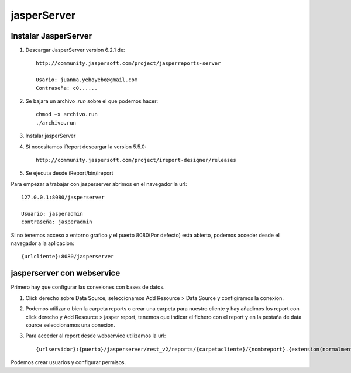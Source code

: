 jasperServer
============


Instalar JasperServer
---------------------

#. Descargar JasperServer version 6.2.1 de::

	http://community.jaspersoft.com/project/jasperreports-server

	Usario: juanma.yeboyebo@gmail.com
	Contraseña: c0......

#. Se bajara un archivo *.run* sobre el que podemos hacer::

	chmod +x archivo.run
	./archivo.run

#. Instalar jasperServer

#. Si necesitamos iReport descargar la version 5.5.0::

	http://community.jaspersoft.com/project/ireport-designer/releases

#. Se ejecuta desde iReport/bin/ireport


Para empezar a trabajar con jasperserver abrimos en el navegador la url::

	127.0.0.1:8080/jasperserver

	Usuario: jasperadmin
	contraseña: jasperadmin	

Si no tenemos acceso a entorno grafico y el puerto 8080(Por defecto) esta abierto, podemos acceder desde el navegador a la aplicacion::

	{urlcliente}:8080/jasperserver

jasperserver con webservice
---------------------------

Primero hay que configurar las conexiones con bases de datos.

#. Click derecho sobre Data Source, seleccionamos Add Resource > Data Source y configiramos la conexion.

#. Podemos utilizar o bien la carpeta reports o crear una carpeta para nuestro cliente y hay añadimos los report con click derecho y Add Resource > jasper report, tenemos que indicar el fichero con el report  y en la pestaña de data source seleccionamos una conexion.

#. Para acceder al report desde webservice utilizamos la url::

	{urlservidor}:{puerto}/jasperserver/rest_v2/reports/{carpetacliente}/{nombreport}.{extension(normalmente pdf)}

Podemos crear usuarios y configurar permisos.



